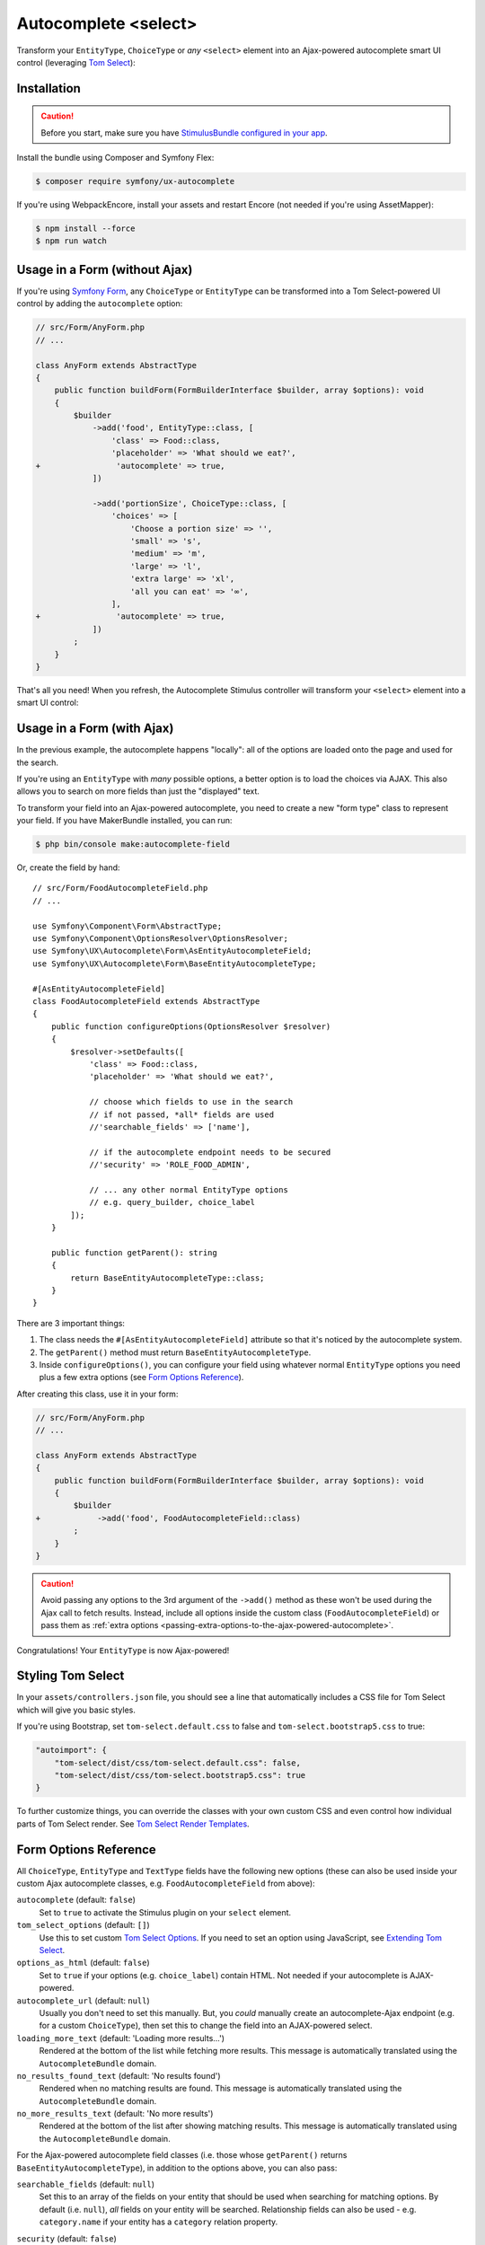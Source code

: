 Autocomplete <select>
=====================

Transform your ``EntityType``, ``ChoiceType`` or *any* ``<select>`` element
into an Ajax-powered autocomplete smart UI control (leveraging `Tom Select`_):

.. image:: ux-autocomplete-animation.gif
   :alt: Demo of an autocomplete-enabled select element
   :align: center
   :width: 300

Installation
------------

.. caution::

    Before you start, make sure you have `StimulusBundle configured in your app`_.

Install the bundle using Composer and Symfony Flex:

.. code-block:: terminal

    $ composer require symfony/ux-autocomplete

If you're using WebpackEncore, install your assets and restart Encore (not
needed if you're using AssetMapper):

.. code-block:: terminal

    $ npm install --force
    $ npm run watch

Usage in a Form (without Ajax)
------------------------------

If you're using `Symfony Form`_, any ``ChoiceType`` or ``EntityType`` can be
transformed into a Tom Select-powered UI control by adding the ``autocomplete``
option:

.. code-block:: diff

    // src/Form/AnyForm.php
    // ...

    class AnyForm extends AbstractType
    {
        public function buildForm(FormBuilderInterface $builder, array $options): void
        {
            $builder
                ->add('food', EntityType::class, [
                    'class' => Food::class,
                    'placeholder' => 'What should we eat?',
    +                'autocomplete' => true,
                ])

                ->add('portionSize', ChoiceType::class, [
                    'choices' => [
                        'Choose a portion size' => '',
                        'small' => 's',
                        'medium' => 'm',
                        'large' => 'l',
                        'extra large' => 'xl',
                        'all you can eat' => '∞',
                    ],
    +                'autocomplete' => true,
                ])
            ;
        }
    }

That's all you need! When you refresh, the Autocomplete Stimulus controller
will transform your ``<select>`` element into a smart UI control:

.. image:: food-non-ajax.png
   :alt: Screenshot of a Food select with Tom Select
   :align: center
   :width: 300

Usage in a Form (with Ajax)
---------------------------

In the previous example, the autocomplete happens "locally":
all of the options are loaded onto the page and used for the
search.

If you're using an ``EntityType`` with *many* possible options,
a better option is to load the choices via AJAX. This also allows
you to search on more fields than just the "displayed" text.

To transform your field into an Ajax-powered autocomplete, you need
to create a new "form type" class to represent your field. If you
have MakerBundle installed, you can run:

.. code-block:: terminal

    $ php bin/console make:autocomplete-field

Or, create the field by hand::

    // src/Form/FoodAutocompleteField.php
    // ...

    use Symfony\Component\Form\AbstractType;
    use Symfony\Component\OptionsResolver\OptionsResolver;
    use Symfony\UX\Autocomplete\Form\AsEntityAutocompleteField;
    use Symfony\UX\Autocomplete\Form\BaseEntityAutocompleteType;

    #[AsEntityAutocompleteField]
    class FoodAutocompleteField extends AbstractType
    {
        public function configureOptions(OptionsResolver $resolver)
        {
            $resolver->setDefaults([
                'class' => Food::class,
                'placeholder' => 'What should we eat?',

                // choose which fields to use in the search
                // if not passed, *all* fields are used
                //'searchable_fields' => ['name'],

                // if the autocomplete endpoint needs to be secured
                //'security' => 'ROLE_FOOD_ADMIN',

                // ... any other normal EntityType options
                // e.g. query_builder, choice_label
            ]);
        }

        public function getParent(): string
        {
            return BaseEntityAutocompleteType::class;
        }
    }

.. versionadded:: 2.13

    ``BaseEntityAutocompleteType`` is a new replacement for ``ParentEntityAutocompleteType``.

There are 3 important things:

#. The class needs the ``#[AsEntityAutocompleteField]`` attribute so that
   it's noticed by the autocomplete system.
#. The ``getParent()`` method must return ``BaseEntityAutocompleteType``.
#. Inside ``configureOptions()``, you can configure your field using whatever
   normal ``EntityType`` options you need plus a few extra options (see `Form Options Reference`_).

After creating this class, use it in your form:

.. code-block:: diff

    // src/Form/AnyForm.php
    // ...

    class AnyForm extends AbstractType
    {
        public function buildForm(FormBuilderInterface $builder, array $options): void
        {
            $builder
    +            ->add('food', FoodAutocompleteField::class)
            ;
        }
    }

.. caution::

    Avoid passing any options to the 3rd argument of the ``->add()`` method as
    these won't be used during the Ajax call to fetch results. Instead, include
    all options inside the custom class (``FoodAutocompleteField``) or pass them as
    :ref:`extra options <passing-extra-options-to-the-ajax-powered-autocomplete>`.

Congratulations! Your ``EntityType`` is now Ajax-powered!

Styling Tom Select
------------------

In your ``assets/controllers.json`` file, you should see a line that automatically
includes a CSS file for Tom Select which will give you basic styles.

If you're using Bootstrap, set ``tom-select.default.css`` to false
and ``tom-select.bootstrap5.css`` to true:

.. code-block:: text

    "autoimport": {
        "tom-select/dist/css/tom-select.default.css": false,
        "tom-select/dist/css/tom-select.bootstrap5.css": true
    }

To further customize things, you can override the classes with your own custom
CSS and even control how individual parts of Tom Select render. See `Tom Select Render Templates`_.

Form Options Reference
----------------------

All ``ChoiceType``, ``EntityType`` and ``TextType`` fields have the following new
options (these can also be used inside your custom Ajax autocomplete classes,
e.g. ``FoodAutocompleteField`` from above):

``autocomplete`` (default: ``false``)
    Set to ``true`` to activate the Stimulus plugin on your ``select`` element.

``tom_select_options`` (default: ``[]``)
    Use this to set custom `Tom Select Options`_. If you need to set
    an option using JavaScript, see `Extending Tom Select`_.

``options_as_html`` (default: ``false``)
    Set to ``true`` if your options (e.g. ``choice_label``) contain HTML. Not
    needed if your autocomplete is AJAX-powered.

``autocomplete_url`` (default: ``null``)
    Usually you don't need to set this manually. But, you *could* manually create
    an autocomplete-Ajax endpoint (e.g. for a custom ``ChoiceType``), then set this
    to change the field into an AJAX-powered select.

``loading_more_text`` (default: 'Loading more results...')
    Rendered at the bottom of the list while fetching more results. This message is
    automatically translated using the ``AutocompleteBundle`` domain.

``no_results_found_text`` (default: 'No results found')
    Rendered when no matching results are found. This message is automatically translated
    using the ``AutocompleteBundle`` domain.

``no_more_results_text`` (default: 'No more results')
    Rendered at the bottom of the list after showing matching results. This message
    is automatically translated using the ``AutocompleteBundle`` domain.

For the Ajax-powered autocomplete field classes (i.e. those whose
``getParent()`` returns ``BaseEntityAutocompleteType``), in addition
to the options above, you can also pass:

``searchable_fields`` (default: ``null``)
    Set this to an array of the fields on your entity that should be used when
    searching for matching options. By default (i.e. ``null``), *all* fields on your
    entity will be searched. Relationship fields can also be used - e.g. ``category.name``
    if your entity has a ``category`` relation property.

``security`` (default: ``false``)
    Secures the Ajax endpoint. By default, the endpoint can be accessed by
    any user. To secure it, pass ``security`` to a string role (e.g. ``ROLE_FOOD_ADMIN``)
    that should be required to access the endpoint. Or, pass a callback and
    return ``true`` to grant access or ``false`` to deny access::

        use Symfony\Bundle\SecurityBundle\Security;

        [
            'security' => function(Security $security): bool {
                return $security->isGranted('ROLE_FOO');
            },
        ];

``filter_query`` (default: ``null``)
    If you want to completely control the query made for the "search results",
    use this option. This is incompatible with ``searchable_fields`` and ``max_results``::

        [
            'filter_query' => function(QueryBuilder $qb, string $query, EntityRepository $repository) {
                if (!$query) {
                    return;
                }

                $qb->andWhere('entity.name LIKE :filter OR entity.description LIKE :filter')
                    ->setParameter('filter', '%'.$query.'%');
            },
        ];

``max_results`` (default: 10)
    Allow you to control the max number of results returned by the automatic autocomplete endpoint.

``min_characters`` (default: 3)
    Allow you to control the min number of characters to load results.

``preload`` (default: ``focus``)
    Set to ``focus`` to call the ``load`` function when control receives focus.
    Set to ``true`` to call the ``load`` upon control initialization (with an empty search).
    Set to ``false`` not to call the ``load`` function when control receives focus.

``extra_options`` (default ``[]``)
    Allow you to pass extra options for Ajax-based autocomplete fields.

.. _passing-extra-options-to-the-ajax-powered-autocomplete:

Passing Extra Options to the Ajax-powered Autocomplete
~~~~~~~~~~~~~~~~~~~~~~~~~~~~~~~~~~~~~~~~~~~~~~~~~~~~~~

.. versionadded:: 2.14

    The ability to pass extra options was added in Autocomplete 2.14.

Autocomplete field options are **not preserved** when the field is rendered
on an Ajax call. So, features like exclude some options based on the current
form data are not possible by default. 

To partially avoid this limitation, the ``extra_options`` option was added.

.. warning::

    Only scalar values (``string``, ``integer``, ``float``, ``boolean``),
    ``null`` and ``array`` (consisted from the same types as mentioned before)
    can be passed as extra options.

Considering the following example, when the form type is rendered for the first
time, it will use the ``query_builder`` defined while adding a ``food`` field 
to the ``FoodForm``. However, when the Ajax is used to fetch the results, on
the consequent renders, the default ``query_builder`` will be used::

    // src/Form/FoodForm.php
    // ...

    class FoodForm extends AbstractType
    {
        public function buildForm(FormBuilderInterface $builder, array $options): void
        {
            $currentFoodId = $builder->getData()->getId();

            $builder
                ->add('food', FoodAutocompleteField::class, [
                    'query_builder' => function (EntityRepository $er) {
                        return $er->createQueryBuilder('o')
                            ->andWhere($qb->expr()->notIn('o.id', [$currentFoodId]));
                    };
                ])
            ;
        }
    }

If some food can be consisted of other foods, we might want to exclude the 
"root" food from the list of available foods. To achieve this, we can remove 
the ``query_builder`` option from the above example and pass the ``excluded_foods``
extra option to the ``FoodAutocompleteField``::

    // src/Form/FoodForm.php
    // ...

    class FoodForm extends AbstractType
    {
        public function buildForm(FormBuilderInterface $builder, array $options): void
        {
            $currentFoodId = $builder->getData()->getId();

            $builder
                ->add('food', FoodAutocompleteField::class, [
                    'extra_options' => [
                        'excluded_foods' => [$currentFoodId],
                    ],
                )
            ;
        }
    }

The magic of the ``extra_options`` is that it will be passed to the ``FoodAutocompleteField``
every time an Ajax call is made. So now, we can just use the ``excluded_foods``
extra option in the default ``query_builder`` of the ``FoodAutocompleteField``::

    // src/Form/FoodAutocompleteField.php
    // ...

    use Symfony\UX\Autocomplete\Form\AsEntityAutocompleteField;
    use Symfony\UX\Autocomplete\Form\BaseEntityAutocompleteType;

    #[AsEntityAutocompleteField]
    class FoodAutocompleteField extends AbstractType
    {
        public function configureOptions(OptionsResolver $resolver): void
        {
            $resolver->setDefaults([
                // ...
                'query_builder' => function (Options $options) {
                    return function (EntityRepository $er) use ($options) {
                        $qb = $er->createQueryBuilder('o');

                        $excludedFoods = $options['extra_options']['excluded_foods'] ?? [];
                        if ([] !== $excludedFoods) {
                            $qb->andWhere($qb->expr()->notIn('o.id', $excludedFoods));
                        }

                        return $qb;
                    };
                }
            ]);
        }

        public function getParent(): string
        {
            return BaseEntityAutocompleteType::class;
        }
    }

Using with a TextType Field
---------------------------

All of the above options can also be used with a ``TextType`` field::

    $builder
        // ...
        ->add('tags', TextType::class, [
            'autocomplete' => true,
            'tom_select_options' => [
                'create' => true,
                'createOnBlur' => true,
                'delimiter' => ',',
            ],
            // 'autocomplete_url' => '... optional: custom endpoint, see below',
        ])
    ;

This ``<input>`` field won't have any autocomplete, but it *will* allow the
user to enter new options and see them as nice "items" in the box. On submit,
all of the options - separated by the ``delimiter`` - will be sent as a string.

You *can* add autocompletion to this via the ``autocomplete_url`` option - but you'll
likely need to create your own :ref:`custom autocomplete endpoint <custom-autocomplete-endpoint>`.

Customizing the AJAX URL/Route
------------------------------

.. versionadded:: 2.7

    The ability to specify the route was added in Twig Components 2.7.

The default route for the Ajax calls used by the Autocomplete component is ``/autocomplete/{alias}/``.
Sometimes it may be useful to customize this URL - e.g. so that the URL lives
under a specific firewall.

To use another route, first declare it:

.. code-block:: yaml

    # config/routes/attributes.yaml
    ux_entity_autocomplete_admin:
        controller: ux.autocomplete.entity_autocomplete_controller
        path: '/admin/autocomplete/{alias}'

Then specify this new route on the attribute::

    // src/Form/FoodAutocompleteField.php
    #[AsEntityAutocompleteField(route: 'ux_entity_autocomplete_admin')]
    class FoodAutocompleteField
    {
        // ...
    }

Extending Tom Select
--------------------

The easiest way to customize `Tom Select`_ is via the ``tom_select_options``
option that you pass to your field. This works great for simple
things like Tom Select's ``loadingClass`` option, which is set to a string.
But other options, like ``onInitialize``, must be set via JavaScript.

To do this, create a custom Stimulus controller and listen to one or both
events that the core Stimulus controller dispatches:

.. code-block:: javascript

    // assets/controllers/custom-autocomplete_controller.js
    import { Controller } from '@hotwired/stimulus';

    export default class extends Controller {
        initialize() {
            this._onPreConnect = this._onPreConnect.bind(this);
            this._onConnect = this._onConnect.bind(this);
        }

        connect() {
            this.element.addEventListener('autocomplete:pre-connect', this._onPreConnect);
            this.element.addEventListener('autocomplete:connect', this._onConnect);
        }

        disconnect() {
            // You should always remove listeners when the controller is disconnected to avoid side-effects
            this.element.removeEventListener('autocomplete:connect', this._onConnect);
            this.element.removeEventListener('autocomplete:pre-connect', this._onPreConnect);
        }

        _onPreConnect(event) {
            // TomSelect has not been initialized - options can be changed
            console.log(event.detail.options); // Options that will be used to initialize TomSelect
            event.detail.options.onChange = (value) => {
                // ...
            };
        }

        _onConnect(event) {
            // TomSelect has just been initialized and you can access details from the event
            console.log(event.detail.tomSelect); // TomSelect instance
            console.log(event.detail.options); // Options used to initialize TomSelect
        }
    }

.. note::

    The extending controller should be loaded eagerly (remove ``/* stimulusFetch: 'lazy' */``), so
    it can listen to events dispatched by the original controller.

Then, update your field configuration to use your new controller (it will be used
in addition to the core Autocomplete controller):

.. code-block:: diff

    $builder
        ->add('food', EntityType::class, [
            'class' => Food::class,
            'autocomplete' => true,
    +        'attr' => [
    +            'data-controller' => 'custom-autocomplete',
    +        ],
        ])

Or, if using a custom Ajax class, add the ``attr`` option to
your ``configureOptions()`` method:

.. code-block:: diff

    public function configureOptions(OptionsResolver $resolver)
    {
        $resolver->setDefaults([
            'class' => Food::class,
    +        'attr' => [
    +            'data-controller' => 'custom-autocomplete',
    +        ],
        ]);
    }

.. _custom-autocompleter:

Advanced: Creating an Autocompleter (with no Form)
--------------------------------------------------

If you're not using the form system, you can create an Ajax autocomplete
endpoint and then :ref:`initialize the Stimulus controller manually <manual-stimulus-controller>`.
This only works for Doctrine entities: see `Manually using the Stimulus Controller`_
if you're autocompleting something other than an entity.

To expose the endpoint, create a class that implements ``Symfony\UX\Autocomplete\EntityAutocompleterInterface``
and tag this service with ``ux.entity_autocompleter``, including an ``alias`` option::

    namespace App\Autocompleter;

    use App\Entity\Food;
    use Doctrine\ORM\EntityRepository;
    use Doctrine\ORM\QueryBuilder;
    use Symfony\Bundle\SecurityBundle\Security;
    use Symfony\Component\DependencyInjection\Attribute\AutoconfigureTag;
    use Symfony\UX\Autocomplete\EntityAutocompleterInterface;

    #[AutoconfigureTag('ux.entity_autocompleter', ['alias' => 'food'])]
    class FoodAutocompleter implements EntityAutocompleterInterface
    {
        public function getEntityClass(): string
        {
            return Food::class;
        }

        public function createFilteredQueryBuilder(EntityRepository $repository, string $query): QueryBuilder
        {
            return $repository
                // the alias "food" can be anything
                ->createQueryBuilder('food')
                ->andWhere('food.name LIKE :search OR food.description LIKE :search')
                ->setParameter('search', '%'.$query.'%')

                // maybe do some custom filtering in all cases
                //->andWhere('food.isHealthy = :isHealthy')
                //->setParameter('isHealthy', true)
            ;
        }

        public function getLabel(object $entity): string
        {
            return $entity->getName();
        }

        public function getValue(object $entity): string
        {
            return $entity->getId();
        }

        public function isGranted(Security $security): bool
        {
            // see the "security" option for details
            return true;
        }
    }

Thanks to this, your can now autocomplete your ``Food`` entity via
the ``ux_entity_autocomplete`` route and ``alias`` route wildcard:

.. code-block:: twig

    {{ path('ux_entity_autocomplete', { alias: 'food' }) }}

Usually, you'll pass this URL to the Stimulus controller, which is
discussed in the next section.

Passing Extra Options to the Autocompleter
~~~~~~~~~~~~~~~~~~~~~~~~~~~~~~~~~~~~~~~~~~

.. versionadded:: 2.14

    The ability to pass extra options was added in Autocomplete 2.14.

If you need to pass extra options to the autocompleter, you can do so by 
implementing the ``\Symfony\UX\Autocomplete\OptionsAwareEntityAutocompleterInterface`` 
interface.

.. tip::

    If you want to know **why** you might need to use the ``extra_options`` 
    feature, see :ref:`passing-extra-options-to-the-ajax-powered-autocomplete`.

.. code-block:: diff

    use Doctrine\ORM\EntityRepository;
    use Doctrine\ORM\QueryBuilder;
    use Sylius\Component\Product\Model\ProductAttributeInterface;
    use Symfony\Bundle\SecurityBundle\Security;
    use Symfony\UX\Autocomplete\OptionsAwareEntityAutocompleterInterface;

    #[AutoconfigureTag('ux.entity_autocompleter', ['alias' => 'food'])]
    class FoodAutocompleter implements OptionsAwareEntityAutocompleterInterface
    {
    +   /**
    +    * @var array<string, mixed>
    +    */
    +   private array $options = [];

    // ...

    +   public function createFilteredQueryBuilder(EntityRepository $repository, string $query): QueryBuilder
    +   {
    +       $excludedFoods = $this->options['extra_options']['excluded_foods'] ?? [];
    +
    +       $qb = $repository->createQueryBuilder('o');
    +
    +       if ($productAttributesToBeExcluded !== []) {
    +           $qb
    +               ->andWhere($qb->expr()->notIn('o.id', $excludedFoods));
    +               ->setParameter('excludedFoods', $excludedFoods)
    +           ;
    +       }
    +
    +       return $qb;
    +   }

    +   /**
    +   * @param array<string, mixed> $options
    +   */
    +   public function setOptions(array $options): void
    +   {
    +       $this->options = $options;
    +   }

.. _manual-stimulus-controller:

Manually using the Stimulus Controller
--------------------------------------

This library comes with a Stimulus controller that can activate
Tom Select on any ``select`` or ``input`` element. This can be used
outside of the Form component. For example:

.. code-block:: html+twig

    <select
        name="food"
        {{ stimulus_controller('symfony/ux-autocomplete/autocomplete') }}
    >

That's it! If you want the options to be autocompleted via
Ajax, pass a ``url`` value, which works well if you create
a :ref:`custom autocompleter <custom-autocompleter>`:

.. code-block:: html+twig

    <select
        name="food"
        {{ stimulus_controller('symfony/ux-autocomplete/autocomplete', {
            url: path('ux_entity_autocomplete', { alias: 'food' })
        }) }}
    >

.. _custom-autocomplete-endpoint:

.. note::

    If you want to create an AJAX autocomplete endpoint that is
    *not* for an entity, you will need to create this manually.
    The only requirement is that the response returns JSON with this format:

    .. code-block:: json

        {
            "results": [
                { "value": "1", "text": "Pizza" },
                { "value": "2", "text":"Banana"}
            ]
        }

    for using `Tom Select Option Group`_ the format is as follows

    .. code-block:: json

        {
            "results": {
                "options": [
                    { "value": "1", "text": "Pizza", "group_by": ["food"] },
                    { "value": "2", "text": "Banana", "group_by": ["food"] }
                ],
                "optgroups": [{ "value": "food", "label": "food" }]
            }
        }

    Once you have this, generate the URL to your controller and
    pass it to the ``url`` value of the ``stimulus_controller()`` Twig
    function, or to the ``autocomplete_url`` option of your form field.
    The search term entered by the user is passed as a query parameter called ``query``.

Beyond ``url``, the Stimulus controller has various other values,
including ``tomSelectOptions``. See the `controller.ts`_ file for
the full list.

Unit testing
------------

When writing unit tests for your form, using the ``TypeTestCase`` class, you
consider registering the needed type extension ``AutocompleteChoiceTypeExtension`` like so::

    // tests/Form/Type/TestedTypeTest.php
    namespace App\Tests\Form\Type;

    use Symfony\Component\Form\Test\TypeTestCase;
    use Symfony\UX\Autocomplete\Form\AutocompleteChoiceTypeExtension;

    class TestedTypeTest extends TypeTestCase
    {
        protected function getTypeExtensions(): array
        {
            return [
                new AutocompleteChoiceTypeExtension(),
            ];
        }

        // ... your tests
    }

Backward Compatibility promise
------------------------------

This bundle aims at following the same Backward Compatibility promise as
the Symfony framework: https://symfony.com/doc/current/contributing/code/bc.html

.. _`Tom Select`: https://tom-select.js.org/
.. _StimulusBundle configured in your app: https://symfony.com/bundles/StimulusBundle/current/index.html
.. _`Tom Select Options`: https://tom-select.js.org/docs/#general-configuration
.. _`controller.ts`: https://github.com/symfony/ux/blob/2.x/src/Autocomplete/assets/src/controller.ts
.. _`Tom Select Render Templates`: https://tom-select.js.org/docs/#render-templates
.. _`Tom Select Option Group`: https://tom-select.js.org/examples/optgroups/
.. _`Symfony Form`: https://symfony.com/doc/current/forms.html

